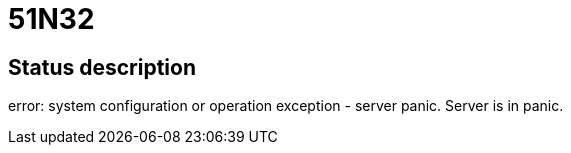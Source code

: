 = 51N32

== Status description
error: system configuration or operation exception - server panic. Server is in panic.
